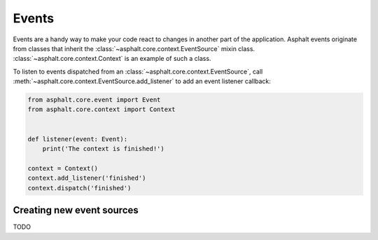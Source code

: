Events
======

Events are a handy way to make your code react to changes in another part of the application.
Asphalt events originate from classes that inherit the :class:`~asphalt.core.context.EventSource`
mixin class. :class:`~asphalt.core.context.Context` is an example of such a class.

To listen to events dispatched from an :class:`~asphalt.core.context.EventSource`, call
:meth:`~asphalt.core.context.EventSource.add_listener` to add an event listener callback:

.. code-block:: python

    from asphalt.core.event import Event
    from asphalt.core.context import Context


    def listener(event: Event):
        print('The context is finished!')

    context = Context()
    context.add_listener('finished')
    context.dispatch('finished')

Creating new event sources
--------------------------

TODO
